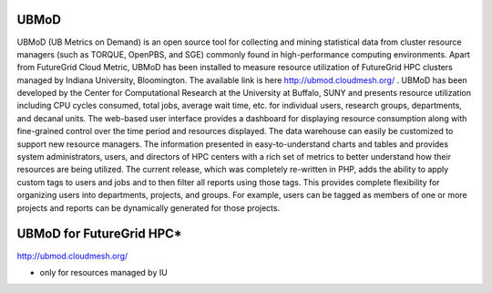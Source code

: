 UBMoD
=====

UBMoD (UB Metrics on Demand) is an open source tool for collecting and mining statistical data from cluster resource managers (such as TORQUE, OpenPBS, and SGE) commonly found in high-performance computing environments. Apart from FutureGrid Cloud Metric, UBMoD has been installed to measure resource utilization of FutureGrid HPC clusters managed by Indiana University, Bloomington. The available link is here `http://ubmod.cloudmesh.org/ <http://ubmod.cloudmesh.org/>`_ . UBMoD has been developed by the Center for Computational Research at the University at Buffalo, SUNY and presents resource utilization including CPU cycles consumed, total jobs, average wait time, etc. for individual users, research groups, departments, and decanal units. The web-based user interface provides a dashboard for displaying resource consumption along with fine-grained control over the time period and resources displayed. The data warehouse can easily be customized to support new resource managers. The information presented in easy-to-understand charts and tables and provides system administrators, users, and directors of HPC centers with a rich set of metrics to better understand how their resources are being utilized. The current release, which was completely re-written in PHP, adds the ability to apply custom tags to users and jobs and to then filter all reports using those tags. This provides complete flexibility for organizing users into departments, projects, and groups. For example, users can be tagged as members of one or more projects and reports can be dynamically generated for those projects.

UBMoD for FutureGrid HPC*
=========================
`http://ubmod.cloudmesh.org/ <http://ubmod.cloudmesh.org/>`_

* only for resources managed by IU
